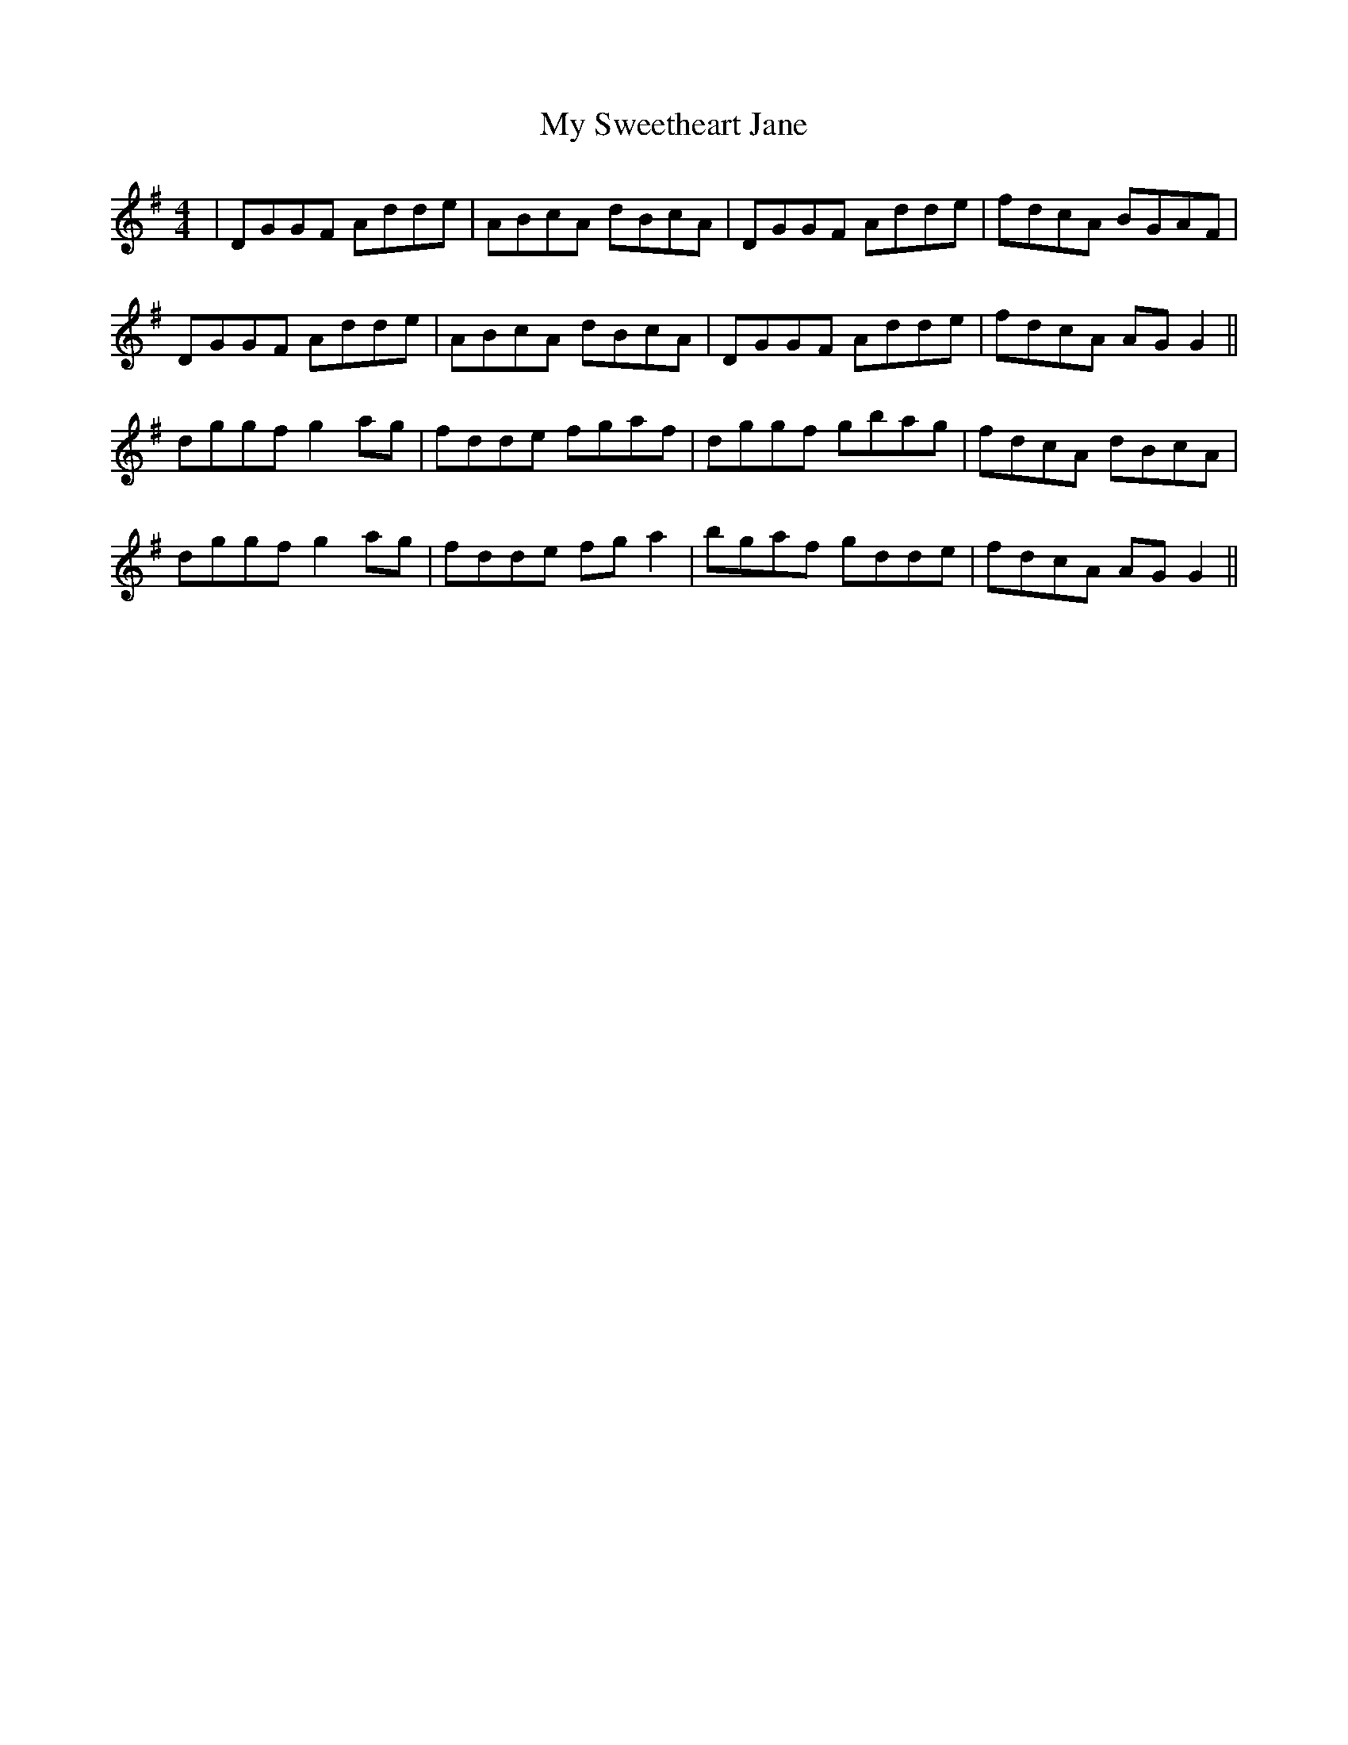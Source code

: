 X: 28834
T: My Sweetheart Jane
R: reel
M: 4/4
K: Gmajor
|DGGF Adde|ABcA dBcA|DGGF Adde|fdcA BGAF|
DGGF Adde|ABcA dBcA|DGGF Adde|fdcA AG G2||
dggf g2 ag|fdde fgaf|dggf gbag|fdcA dBcA|
dggf g2 ag|fdde fg a2|bgaf gdde|fdcA AG G2||

